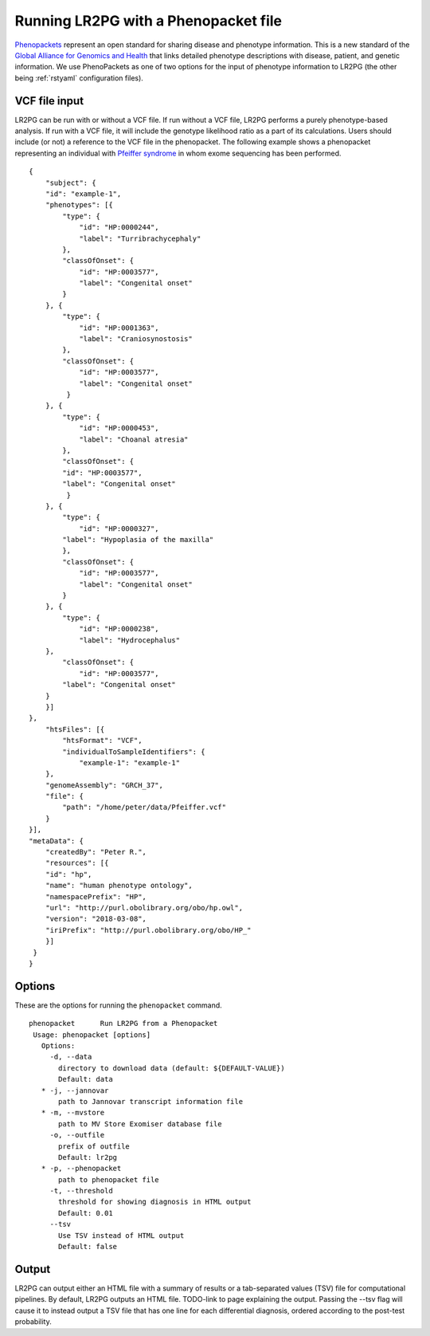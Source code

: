 Running LR2PG with a Phenopacket file
=====================================

.. _rstphenopacket:

`Phenopackets <https://github.com/phenopackets>`_ represent an open standard for sharing disease and phenotype information.
This is a new standard of the `Global Alliance for Genomics and Health <https://www.ga4gh.org/>`_ that
links detailed phenotype descriptions with disease, patient, and genetic information. We use PhenoPackets
as one of two options for the input of phenotype information to LR2PG (the other being :ref:`rstyaml` configuration files).

VCF file input
--------------

LR2PG can be run with or without a VCF file. If run without a VCF file, LR2PG performs a purely phenotype-based
analysis. If run with a VCF file, it will include the genotype likelihood ratio as a part of its calculations.
Users should include (or not) a reference to the VCF file in the phenopacket. The following example shows a phenopacket
representing an individual with `Pfeiffer syndrome <https://omim.org/entry/101600>`_ in whom exome sequencing has been performed. ::

    {
        "subject": {
        "id": "example-1",
        "phenotypes": [{
            "type": {
                "id": "HP:0000244",
                "label": "Turribrachycephaly"
            },
            "classOfOnset": {
                "id": "HP:0003577",
                "label": "Congenital onset"
            }
        }, {
            "type": {
                "id": "HP:0001363",
                "label": "Craniosynostosis"
            },
            "classOfOnset": {
                "id": "HP:0003577",
                "label": "Congenital onset"
             }
        }, {
            "type": {
                "id": "HP:0000453",
                "label": "Choanal atresia"
            },
            "classOfOnset": {
            "id": "HP:0003577",
            "label": "Congenital onset"
             }
        }, {
            "type": {
                "id": "HP:0000327",
            "label": "Hypoplasia of the maxilla"
            },
            "classOfOnset": {
                "id": "HP:0003577",
                "label": "Congenital onset"
            }
        }, {
            "type": {
                "id": "HP:0000238",
                "label": "Hydrocephalus"
        },
            "classOfOnset": {
                "id": "HP:0003577",
            "label": "Congenital onset"
        }
        }]
    },
        "htsFiles": [{
            "htsFormat": "VCF",
            "individualToSampleIdentifiers": {
                "example-1": "example-1"
        },
        "genomeAssembly": "GRCH_37",
        "file": {
            "path": "/home/peter/data/Pfeiffer.vcf"
        }
    }],
    "metaData": {
        "createdBy": "Peter R.",
        "resources": [{
        "id": "hp",
        "name": "human phenotype ontology",
        "namespacePrefix": "HP",
        "url": "http://purl.obolibrary.org/obo/hp.owl",
        "version": "2018-03-08",
        "iriPrefix": "http://purl.obolibrary.org/obo/HP_"
        }]
     }
    }

Options
-------

These are the options for running the ``phenopacket`` command. ::

     phenopacket      Run LR2PG from a Phenopacket
      Usage: phenopacket [options]
        Options:
          -d, --data
            directory to download data (default: ${DEFAULT-VALUE})
            Default: data
        * -j, --jannovar
            path to Jannovar transcript information file
        * -m, --mvstore
            path to MV Store Exomiser database file
          -o, --outfile
            prefix of outfile
            Default: lr2pg
        * -p, --phenopacket
            path to phenopacket file
          -t, --threshold
            threshold for showing diagnosis in HTML output
            Default: 0.01
          --tsv
            Use TSV instead of HTML output
            Default: false


Output
------

LR2PG can output either an HTML file with a summary of results or a tab-separated values (TSV) file for computational
pipelines. By default, LR2PG outputs an HTML file. TODO-link to page explaining the output.
Passing the --tsv flag will cause it to instead output a
TSV file that has one line for each differential diagnosis, ordered according to the post-test probability.